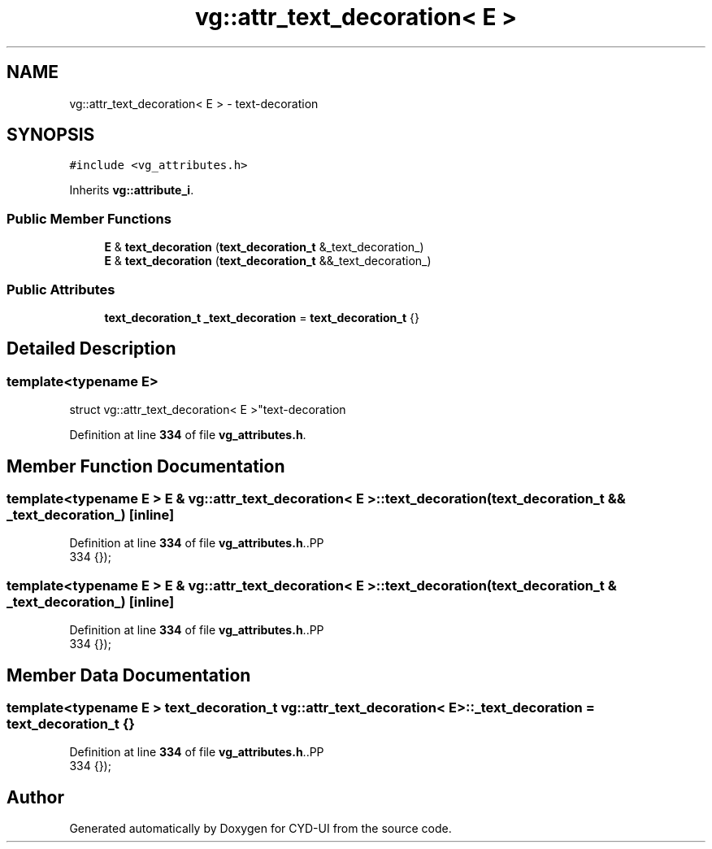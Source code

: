 .TH "vg::attr_text_decoration< E >" 3 "CYD-UI" \" -*- nroff -*-
.ad l
.nh
.SH NAME
vg::attr_text_decoration< E > \- text-decoration  

.SH SYNOPSIS
.br
.PP
.PP
\fC#include <vg_attributes\&.h>\fP
.PP
Inherits \fBvg::attribute_i\fP\&.
.SS "Public Member Functions"

.in +1c
.ti -1c
.RI "\fBE\fP & \fBtext_decoration\fP (\fBtext_decoration_t\fP &_text_decoration_)"
.br
.ti -1c
.RI "\fBE\fP & \fBtext_decoration\fP (\fBtext_decoration_t\fP &&_text_decoration_)"
.br
.in -1c
.SS "Public Attributes"

.in +1c
.ti -1c
.RI "\fBtext_decoration_t\fP \fB_text_decoration\fP = \fBtext_decoration_t\fP {}"
.br
.in -1c
.SH "Detailed Description"
.PP 

.SS "template<typename \fBE\fP>
.br
struct vg::attr_text_decoration< E >"text-decoration 
.PP
Definition at line \fB334\fP of file \fBvg_attributes\&.h\fP\&.
.SH "Member Function Documentation"
.PP 
.SS "template<typename \fBE\fP > \fBE\fP & \fBvg::attr_text_decoration\fP< \fBE\fP >::text_decoration (\fBtext_decoration_t\fP && _text_decoration_)\fC [inline]\fP"

.PP
Definition at line \fB334\fP of file \fBvg_attributes\&.h\fP\&..PP
.nf
334 {});
.fi

.SS "template<typename \fBE\fP > \fBE\fP & \fBvg::attr_text_decoration\fP< \fBE\fP >::text_decoration (\fBtext_decoration_t\fP & _text_decoration_)\fC [inline]\fP"

.PP
Definition at line \fB334\fP of file \fBvg_attributes\&.h\fP\&..PP
.nf
334 {});
.fi

.SH "Member Data Documentation"
.PP 
.SS "template<typename \fBE\fP > \fBtext_decoration_t\fP \fBvg::attr_text_decoration\fP< \fBE\fP >::_text_decoration = \fBtext_decoration_t\fP {}"

.PP
Definition at line \fB334\fP of file \fBvg_attributes\&.h\fP\&..PP
.nf
334 {});
.fi


.SH "Author"
.PP 
Generated automatically by Doxygen for CYD-UI from the source code\&.
